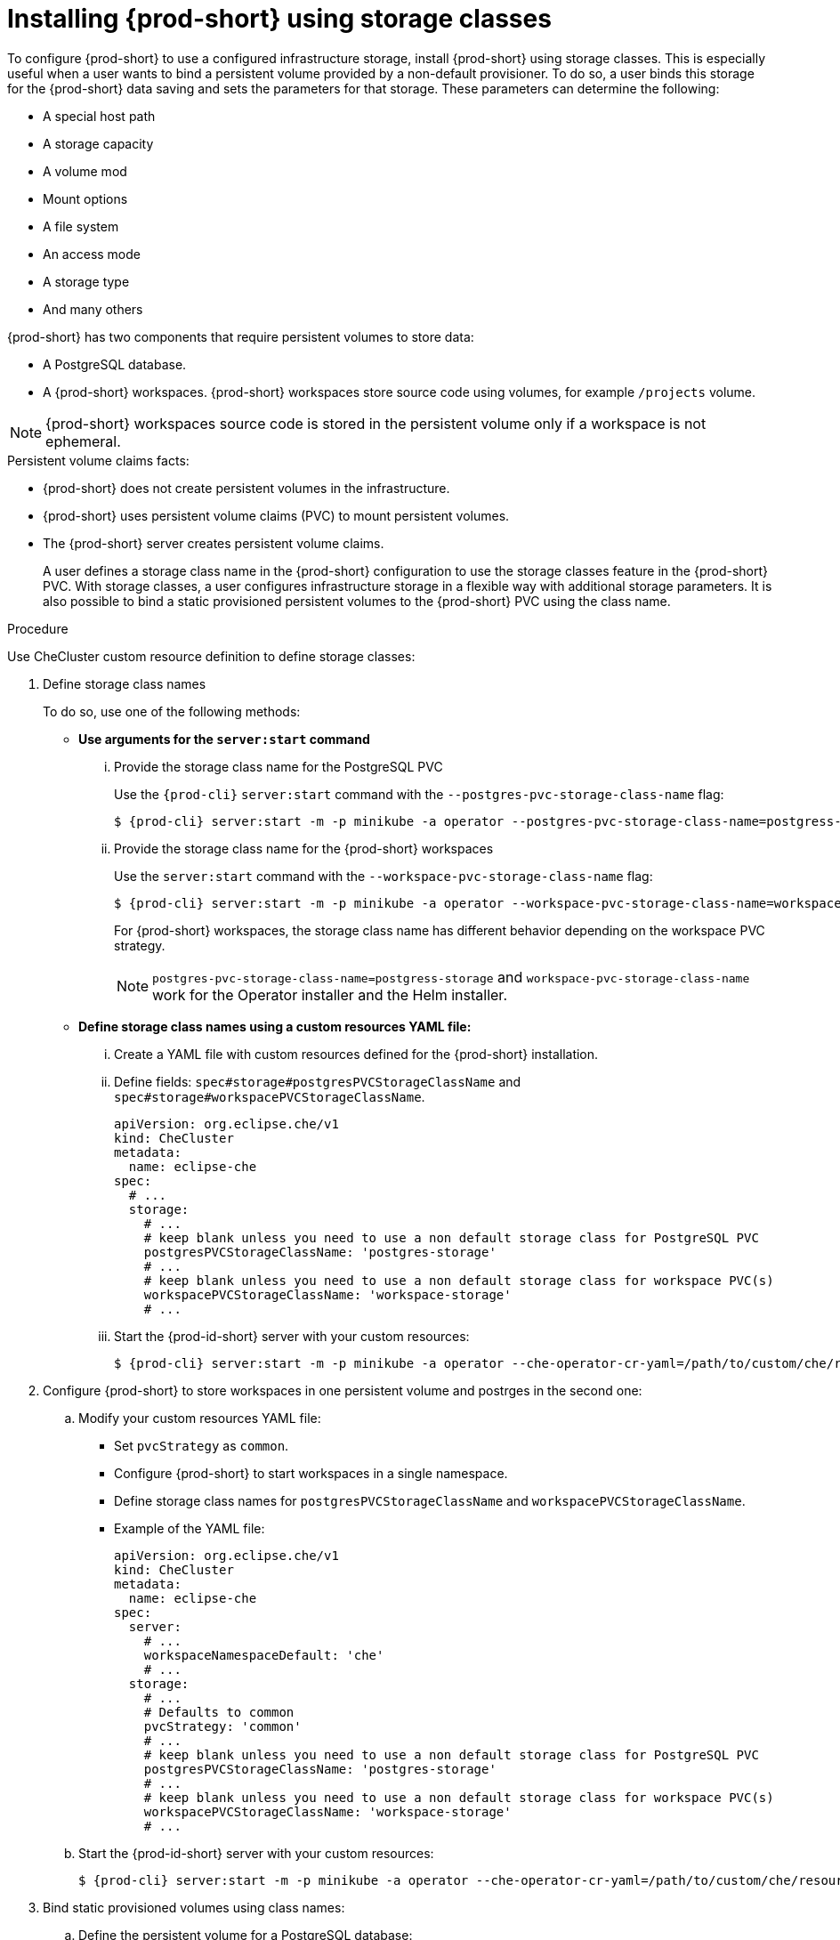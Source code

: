 // Module included in the following assemblies:
//
// advanced-configuration-options

[id="proc_installing-{prod-id-short}-using-storage-classes_{context}"]
 
= Installing {prod-short} using storage classes
 
:context: proc_installing-{prod-id-short}-using-storage-classes
 
To configure {prod-short} to use a configured infrastructure storage, install {prod-short} using storage classes. This is especially useful when a user wants to bind a persistent volume provided by a non-default provisioner. To do so, a user binds this storage for the {prod-short} data saving and sets the parameters for that storage. These parameters can determine the following:
 
* A special host path
* A storage capacity
* A volume mod
* Mount options
* A file system
* An access mode
* A storage type
* And many others

{prod-short} has two components that require persistent volumes to store data:
 
 * A PostgreSQL database.
 * A {prod-short} workspaces. {prod-short} workspaces store source code using volumes, for example `/projects` volume.
 
[NOTE]
====
{prod-short} workspaces source code is stored in the persistent volume only if a workspace is not ephemeral.
====
 
.Persistent volume claims facts:
 
* {prod-short} does not create persistent volumes in the infrastructure.
* {prod-short} uses persistent volume claims (PVC) to mount persistent volumes.
* The {prod-short} server creates  persistent volume claims.
+
A user defines a storage class name in the {prod-short} configuration to use the storage classes feature in the {prod-short} PVC. With storage classes, a user configures infrastructure storage in a flexible way with additional storage parameters. It is also possible to bind a static provisioned persistent volumes to the {prod-short} PVC using the class name.
 
.Procedure
 
Use CheCluster custom resource definition to define storage classes:
 
. Define storage class names 
+
To do so, use one of the following methods:
 
** *Use arguments for the `server:start` command*

... Provide the storage class name for the PostgreSQL PVC
+
Use the `{prod-cli}` `server:start` command with the `--postgres-pvc-storage-class-name` flag:
+
[subs="+quotes,+attributes"]
----
$ {prod-cli} server:start -m -p minikube -a operator --postgres-pvc-storage-class-name=postgress-storage
----
 
... Provide the storage class name for the {prod-short} workspaces
+ 
Use the `server:start` command with the `--workspace-pvc-storage-class-name` flag:
+
[subs="+quotes,+attributes"]
----
$ {prod-cli} server:start -m -p minikube -a operator --workspace-pvc-storage-class-name=workspace-storage
----
+
For  {prod-short} workspaces, the storage class name has different behavior depending on the workspace PVC strategy.
+
[NOTE]
====
`postgres-pvc-storage-class-name=postgress-storage` and `workspace-pvc-storage-class-name` work for the Operator installer and the Helm installer.
====
 
 
** *Define storage class names using a custom resources YAML file:*
 
...  Create a YAML file with custom resources defined for the {prod-short} installation.
 
...  Define fields: `spec#storage#postgresPVCStorageClassName` and `spec#storage#workspacePVCStorageClassName`.
+
[source,yaml]
----
apiVersion: org.eclipse.che/v1
kind: CheCluster
metadata:
  name: eclipse-che
spec:
  # ...
  storage:
    # ...
    # keep blank unless you need to use a non default storage class for PostgreSQL PVC
    postgresPVCStorageClassName: 'postgres-storage'
    # ...
    # keep blank unless you need to use a non default storage class for workspace PVC(s)
    workspacePVCStorageClassName: 'workspace-storage'
    # ...
----
 
... Start the {prod-id-short} server with your custom resources:
+
[subs="+quotes,+attributes"]
----
$ {prod-cli} server:start -m -p minikube -a operator --che-operator-cr-yaml=/path/to/custom/che/resource/org_v1_che_cr.yaml
----
 
. Configure {prod-short} to store workspaces in one persistent volume and postrges in the second one:
 
.. Modify your custom resources YAML file:
 
* Set `pvcStrategy` as `common`.
 
* Configure {prod-short} to start workspaces in a single namespace.
 
* Define storage class names for `postgresPVCStorageClassName` and `workspacePVCStorageClassName`.
 
* Example of the YAML file:
+
[source,yaml]
----
apiVersion: org.eclipse.che/v1
kind: CheCluster
metadata:
  name: eclipse-che
spec:
  server:
    # ...
    workspaceNamespaceDefault: 'che'
    # ...
  storage:
    # ...
    # Defaults to common
    pvcStrategy: 'common'
    # ...
    # keep blank unless you need to use a non default storage class for PostgreSQL PVC
    postgresPVCStorageClassName: 'postgres-storage'
    # ...
    # keep blank unless you need to use a non default storage class for workspace PVC(s)
    workspacePVCStorageClassName: 'workspace-storage'
    # ...
----
 
.. Start the {prod-id-short} server with your custom resources:
+
[subs="+quotes,+attributes"]
----
$ {prod-cli} server:start -m -p minikube -a operator --che-operator-cr-yaml=/path/to/custom/che/resource/org_v1_che_cr.yaml
----
 
. Bind static provisioned volumes using class names:
 
.. Define the persistent volume for a PostgreSQL database:
+
[source,yaml]
----
# che-postgres-pv.yaml
apiVersion: v1
kind: PersistentVolume
metadata:
  name: postgres-pv-volume
  labels:
    type: local
spec:
  storageClassName: postgres-storage
  capacity:
    storage: 1Gi
  accessModes:
    - ReadWriteOnce
  hostPath:
    path: "/data/che/postgres"
----
 
.. Define the persistent volume for a {prod-short} workspace:
+
[source,yaml]
----
# che-workspace-pv.yaml
apiVersion: v1
kind: PersistentVolume
metadata:
  name: workspace-pv-volume
  labels:
    type: local
spec:
  storageClassName: workspace-storage
  capacity:
    storage: 10Gi
  accessModes:
    - ReadWriteOnce
  hostPath:
    path: "/data/che/workspace"
----
 
.. Bind the two persistent volumes:
[subs="+quotes,+attributes"]
----
$ kubectl apply -f che-workspace-pv.yaml -f che-postgres-pv.yaml
----
 
[NOTE]
====
You must provide valid file permissions for volumes. You can do it using storage class configuration or manually. To manually define permissions, define `storageClass#mountOptions` `uid` and `gid`. PostgreSQL volume requires `uid=26` and `gid=26`.
====

